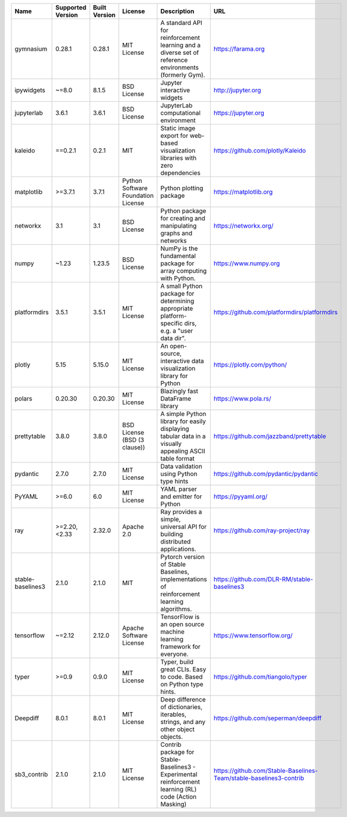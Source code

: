 .. only:: comment

    © Crown-owned copyright 2025, Defence Science and Technology Laboratory UK

+-------------------+---------------------+---------------+--------------------------------------+--------------------------------------------------------------------------------------------------------+---------------------------------------------------------------------+
| Name              | Supported Version   | Built Version | License                              | Description                                                                                            | URL                                                                 |
+===================+=====================+===============+======================================+========================================================================================================+=====================================================================+
| gymnasium         | 0.28.1              | 0.28.1        |  MIT License                         | A standard API for reinforcement learning and a diverse set of reference environments (formerly Gym).  |  https://farama.org                                                 |
+-------------------+---------------------+---------------+--------------------------------------+--------------------------------------------------------------------------------------------------------+---------------------------------------------------------------------+
| ipywidgets        | ~=8.0               | 8.1.5         |  BSD License                         | Jupyter interactive widgets                                                                            |  http://jupyter.org                                                 |
+-------------------+---------------------+---------------+--------------------------------------+--------------------------------------------------------------------------------------------------------+---------------------------------------------------------------------+
| jupyterlab        | 3.6.1               | 3.6.1         |  BSD License                         | JupyterLab computational environment                                                                   |  https://jupyter.org                                                |
+-------------------+---------------------+---------------+--------------------------------------+--------------------------------------------------------------------------------------------------------+---------------------------------------------------------------------+
| kaleido           | ==0.2.1             | 0.2.1         |  MIT                                 | Static image export for web-based visualization libraries with zero dependencies                       |  https://github.com/plotly/Kaleido                                  |
+-------------------+---------------------+---------------+--------------------------------------+--------------------------------------------------------------------------------------------------------+---------------------------------------------------------------------+
| matplotlib        | >=3.7.1             | 3.7.1         |  Python Software Foundation License  | Python plotting package                                                                                |  https://matplotlib.org                                             |
+-------------------+---------------------+---------------+--------------------------------------+--------------------------------------------------------------------------------------------------------+---------------------------------------------------------------------+
| networkx          | 3.1                 | 3.1           |  BSD License                         | Python package for creating and manipulating graphs and networks                                       |  https://networkx.org/                                              |
+-------------------+---------------------+---------------+--------------------------------------+--------------------------------------------------------------------------------------------------------+---------------------------------------------------------------------+
| numpy             | ~1.23               | 1.23.5        |  BSD License                         | NumPy is the fundamental package for array computing with Python.                                      |  https://www.numpy.org                                              |
+-------------------+---------------------+---------------+--------------------------------------+--------------------------------------------------------------------------------------------------------+---------------------------------------------------------------------+
| platformdirs      | 3.5.1               | 3.5.1         |  MIT License                         | A small Python package for determining appropriate platform-specific dirs, e.g. a "user data dir".     |  https://github.com/platformdirs/platformdirs                       |
+-------------------+---------------------+---------------+--------------------------------------+--------------------------------------------------------------------------------------------------------+---------------------------------------------------------------------+
| plotly            | 5.15                | 5.15.0        |  MIT License                         | An open-source, interactive data visualization library for Python                                      |  https://plotly.com/python/                                         |
+-------------------+---------------------+---------------+--------------------------------------+--------------------------------------------------------------------------------------------------------+---------------------------------------------------------------------+
| polars            | 0.20.30             | 0.20.30       |  MIT License                         | Blazingly fast DataFrame library                                                                       |  https://www.pola.rs/                                               |
+-------------------+---------------------+---------------+--------------------------------------+--------------------------------------------------------------------------------------------------------+---------------------------------------------------------------------+
| prettytable       | 3.8.0               | 3.8.0         |  BSD License (BSD (3 clause))        | A simple Python library for easily displaying tabular data in a visually appealing ASCII table format  |  https://github.com/jazzband/prettytable                            |
+-------------------+---------------------+---------------+--------------------------------------+--------------------------------------------------------------------------------------------------------+---------------------------------------------------------------------+
| pydantic          | 2.7.0               | 2.7.0         |  MIT License                         | Data validation using Python type hints                                                                |  https://github.com/pydantic/pydantic                               |
+-------------------+---------------------+---------------+--------------------------------------+--------------------------------------------------------------------------------------------------------+---------------------------------------------------------------------+
| PyYAML            | >=6.0               | 6.0           |  MIT License                         | YAML parser and emitter for Python                                                                     |  https://pyyaml.org/                                                |
+-------------------+---------------------+---------------+--------------------------------------+--------------------------------------------------------------------------------------------------------+---------------------------------------------------------------------+
| ray               | >=2.20, <2.33       | 2.32.0        |  Apache 2.0                          | Ray provides a simple, universal API for building distributed applications.                            |  https://github.com/ray-project/ray                                 |
+-------------------+---------------------+---------------+--------------------------------------+--------------------------------------------------------------------------------------------------------+---------------------------------------------------------------------+
| stable-baselines3 | 2.1.0               | 2.1.0         |  MIT                                 | Pytorch version of Stable Baselines, implementations of reinforcement learning algorithms.             |  https://github.com/DLR-RM/stable-baselines3                        |
+-------------------+---------------------+---------------+--------------------------------------+--------------------------------------------------------------------------------------------------------+---------------------------------------------------------------------+
| tensorflow        | ~=2.12              | 2.12.0        |  Apache Software License             | TensorFlow is an open source machine learning framework for everyone.                                  |  https://www.tensorflow.org/                                        |
+-------------------+---------------------+---------------+--------------------------------------+--------------------------------------------------------------------------------------------------------+---------------------------------------------------------------------+
| typer             | >=0.9               | 0.9.0         |  MIT License                         | Typer, build great CLIs. Easy to code. Based on Python type hints.                                     |  https://github.com/tiangolo/typer                                  |
+-------------------+---------------------+---------------+--------------------------------------+--------------------------------------------------------------------------------------------------------+---------------------------------------------------------------------+
| Deepdiff          | 8.0.1               | 8.0.1         |  MIT License                         | Deep difference of dictionaries, iterables, strings, and any other object objects.                     |  https://github.com/seperman/deepdiff                               |
+-------------------+---------------------+---------------+--------------------------------------+--------------------------------------------------------------------------------------------------------+---------------------------------------------------------------------+
| sb3_contrib       | 2.1.0               | 2.1.0         |  MIT License                         | Contrib package for Stable-Baselines3 - Experimental reinforcement learning (RL) code (Action Masking) |  https://github.com/Stable-Baselines-Team/stable-baselines3-contrib |
+-------------------+---------------------+---------------+--------------------------------------+--------------------------------------------------------------------------------------------------------+---------------------------------------------------------------------+
